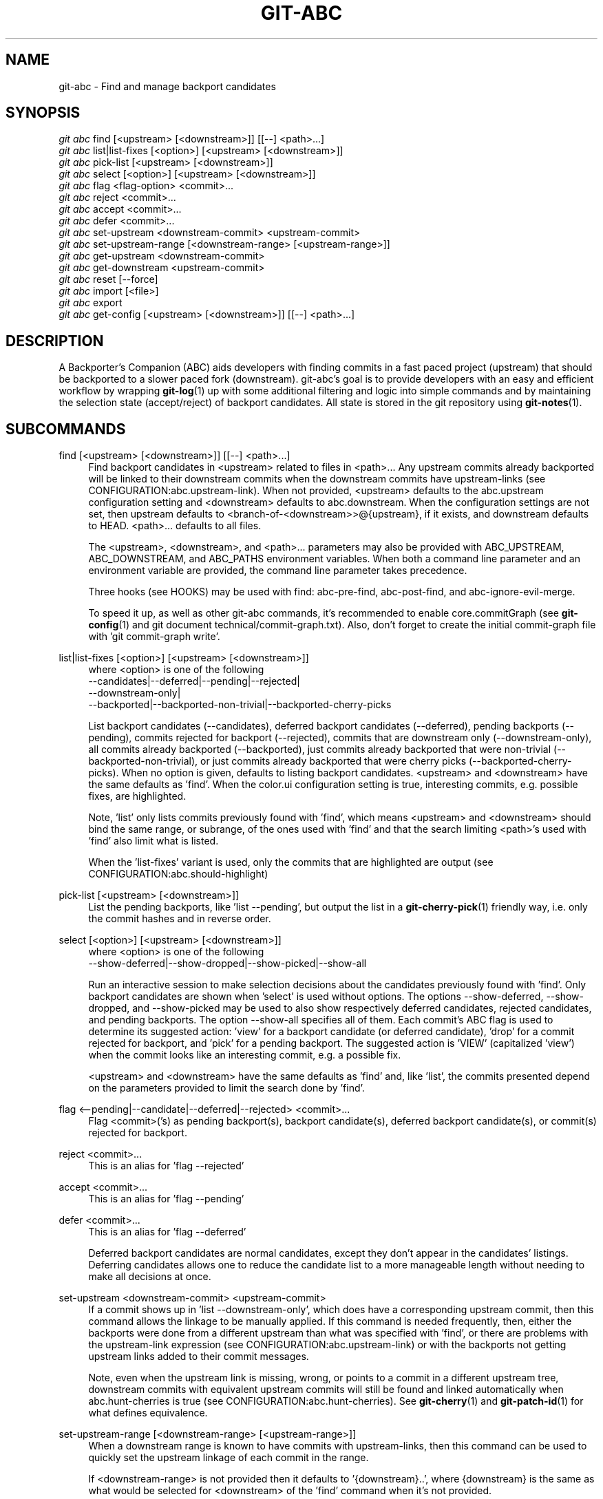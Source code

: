 .TH "GIT\-ABC" "1" "2020-03-23" "" "Local man page"
.nh
.ad l
.SH "NAME"
git-abc \- Find and manage backport candidates
.SH "SYNOPSIS"
.sp
.nf
\fIgit abc\fR find [<upstream> [<downstream>]] [[--] <path>...]
\fIgit abc\fR list|list-fixes [<option>] [<upstream> [<downstream>]]
\fIgit abc\fR pick-list [<upstream> [<downstream>]]
\fIgit abc\fR select [<option>] [<upstream> [<downstream>]]
\fIgit abc\fR flag <flag-option> <commit>...
\fIgit abc\fR reject <commit>...
\fIgit abc\fR accept <commit>...
\fIgit abc\fR defer <commit>...
\fIgit abc\fR set-upstream <downstream-commit> <upstream-commit>
\fIgit abc\fR set-upstream-range [<downstream-range> [<upstream-range>]]
\fIgit abc\fR get-upstream <downstream-commit>
\fIgit abc\fR get-downstream <upstream-commit>
\fIgit abc\fR reset [--force]
\fIgit abc\fR import [<file>]
\fIgit abc\fR export
\fIgit abc\fR get-config [<upstream> [<downstream>]] [[--] <path>...]
.fi
.SH "DESCRIPTION"
A Backporter's Companion (ABC) aids developers with finding commits in a fast paced project (upstream) that should be backported to a slower paced fork (downstream).
git-abc's goal is to provide developers with an easy and efficient workflow by wrapping \fBgit-log\fR(1) up with some additional filtering and logic into simple commands and by maintaining the selection state (accept/reject) of backport candidates.
All state is stored in the git repository using \fBgit-notes\fR(1).
.SH "SUBCOMMANDS"
.PP
find [<upstream> [<downstream>]] [[--] <path>...]
.RS 4
Find backport candidates in <upstream> related to files in <path>...
Any upstream commits already backported will be linked to their downstream commits when the downstream commits have upstream-links (see CONFIGURATION:abc.upstream-link).
When not provided, <upstream> defaults to the abc.upstream configuration setting and <downstream> defaults to abc.downstream.
When the configuration settings are not set, then upstream defaults to <branch-of-<downstream>>@{upstream}, if it exists, and downstream defaults to HEAD.
<path>... defaults to all files.
.sp
The <upstream>, <downstream>, and <path>... parameters may also be provided with ABC_UPSTREAM, ABC_DOWNSTREAM, and ABC_PATHS environment variables.
When both a command line parameter and an environment variable are provided, the command line parameter takes precedence.
.sp
Three hooks (see HOOKS) may be used with find: abc-pre-find, abc-post-find, and abc-ignore-evil-merge.
.sp
To speed it up, as well as other git-abc commands, it's recommended to enable core.commitGraph (see \fBgit-config\fR(1) and git document technical/commit-graph.txt).
Also, don't forget to create the initial commit-graph file with 'git commit-graph write'.
.RE
.PP
list|list-fixes [<option>] [<upstream> [<downstream>]]
.RS 4
.nf
where <option> is one of the following
--candidates|--deferred|--pending|--rejected|
--downstream-only|
--backported|--backported-non-trivial|--backported-cherry-picks
.fi
.sp
List backport candidates (--candidates), deferred backport candidates (--deferred), pending backports (--pending), commits rejected for backport (--rejected), commits that are downstream only (--downstream-only), all commits already backported (--backported), just commits already backported that were non-trivial (--backported-non-trivial), or just commits already backported that were cherry picks (--backported-cherry-picks).
When no option is given, defaults to listing backport candidates.
<upstream> and <downstream> have the same defaults as 'find'.
When the color.ui configuration setting is true, interesting commits, e.g. possible fixes, are highlighted.
.sp
Note, 'list' only lists commits previously found with 'find', which means <upstream> and <downstream> should bind the same range, or subrange, of the ones used with 'find' and that the search limiting <path>'s used with 'find' also limit what is listed.
.sp
When the 'list-fixes' variant is used, only the commits that are highlighted are output (see CONFIGURATION:abc.should-highlight)
.RE
.PP
pick-list [<upstream> [<downstream>]]
.RS 4
List the pending backports, like 'list --pending', but output the list in a \fBgit-cherry-pick\fR(1) friendly way, i.e. only the commit hashes and in reverse order.
.RE
.PP
select [<option>] [<upstream> [<downstream>]]
.RS 4
.nf
where <option> is one of the following
--show-deferred|--show-dropped|--show-picked|--show-all
.fi
.sp
Run an interactive session to make selection decisions about the candidates previously found with 'find'.
Only backport candidates are shown when 'select' is used without options.
The options --show-deferred, --show-dropped, and --show-picked may be used to also show respectively deferred candidates, rejected candidates, and pending backports.
The option --show-all specifies all of them.
Each commit's ABC flag is used to determine its suggested action: \(cqview' for a backport candidate (or deferred candidate), 'drop' for a commit rejected for backport, and 'pick' for a pending backport.
The suggested action is 'VIEW' (capitalized 'view') when the commit looks like an interesting commit, e.g. a possible fix.
.sp
<upstream> and <downstream> have the same defaults as 'find' and, like 'list', the commits presented depend on the parameters provided to limit the search done by 'find'.
.RE
.PP
flag <--pending|--candidate|--deferred|--rejected> <commit>...
.RS 4
Flag <commit>('s) as pending backport(s), backport candidate(s), deferred backport candidate(s), or commit(s) rejected for backport.
.RE
.PP
reject <commit>...
.RS 4
This is an alias for 'flag --rejected'
.RE
.PP
accept <commit>...
.RS 4
This is an alias for 'flag --pending'
.RE
.PP
defer <commit>...
.RS 4
This is an alias for 'flag --deferred'
.sp
Deferred backport candidates are normal candidates, except they don't appear in the candidates' listings.
Deferring candidates allows one to reduce the candidate list to a more manageable length without needing to make all decisions at once.
.RE
.PP
set-upstream <downstream-commit> <upstream-commit>
.RS 4
If a commit shows up in 'list --downstream-only', which does have a corresponding upstream commit, then this command allows the linkage to be manually applied.
If this command is needed frequently, then, either the backports were done from a different upstream than what was specified with 'find', or there are problems with the upstream-link expression (see CONFIGURATION:abc.upstream-link) or with the backports not getting upstream links added to their commit messages.
.sp
Note, even when the upstream link is missing, wrong, or points to a commit in a different upstream tree, downstream commits with equivalent upstream commits will still be found and linked automatically when abc.hunt-cherries is true (see CONFIGURATION:abc.hunt-cherries).
See \fBgit-cherry\fR(1) and \fBgit-patch-id\fR(1) for what defines equivalence.
.RE
.PP
set-upstream-range [<downstream-range> [<upstream-range>]]
.RS 4
When a downstream range is known to have commits with upstream-links, then this command can be used to quickly set the upstream linkage of each commit in the range.
.sp
If <downstream-range> is not provided then it defaults to '{downstream}..',  where {downstream} is the same as what would be selected for <downstream> of the 'find' command when it's not provided.
.sp
If <upstream-range> is provided, then range checking will be enabled, even if abc.range-checks is false (see CONFIGURATION:abc.range-checks), and each linkage will be checked against the given upstream range.
set-upstream-range may take much more time to complete when given an upstream range.
To speed it up, as well as other git-abc commands, it's recommended to enable core.commitGraph (see \fBgit-config\fR(1) and git document technical/commit-graph.txt).
Also, don't forget to create the initial commit-graph file with 'git commit-graph write'.
.sp
When true, abc.hunt-cherries (see CONFIGURATION:abc.hunt-cherries) will enable cherry-pick searching, just as it does for the 'find' command.
However 'find' should be run first with the upstream that should be searched for the potential cherry-picks.
.RE
.PP
get-upstream <downstream-commit>
.RS 4
Output the corresponding upstream commit for <downstream-commit>.
.RE
.PP
get-downstream <upstream-commit>
.RS 4
Output the corresponding downstream commit for <upstream-commit>.
If the downstream commit is not already known by git-abc then 'get-downstream' will search for it by checking all the commits on the downstream branch for an upstream link containing the given upstream commit.
If the downstream commit is found, then the linkage is stored within the current namespace in order to speed up the next lookup.
.RE
.PP
reset [--force]
.RS 4
Clear all ABC flags.
--force or -f forces clearing without a final "are you sure?" prompting.
.RE
.PP
import [<file>]
.RS 4
Import flag settings from <file>, if given, otherwise from stdin.
.RE
.PP
export
.RS 4
Export flag settings to stdout.
.RE
.PP
get-config [<upstream> [<downstream>]] [[--] <path>...]
.RS 4
Display the configuration variables determined from the environment and git configuration.
The {upstream} and {downstream} displayed are the same as would be selected with the other commands such as 'find' and 'list' when given the same input.
The configuration is output with shell quoting, ready to be import to the callers environment.
.RE
.SH "HOOKS"
.PP
Hooks are programs you can place in a hooks directory to trigger actions at certain points in git’s execution (see \fBgithooks\fR(5)).
Hooks that don’t have the executable bit set are ignored.
The default hooks directory for git-abc is \fB$GIT_DIR/hooks\fR, but that can be changed via the abc.hook-path configuration variable (see CONFIGURATION:abc.hook-path).
git-abc changes its current working directory to the root of the working tree, so all hooks are executed from there.
Additionally, all hooks are started with all git-abc configuration environment variables (see ENVIRONMENT) set with the current configuration.
Hooks may also get their input from command-line arguments and stdin.
See the documentation for each hook below for details.
.RE
.PP
abc-pre-find
.RS 4
This hook runs once right before 'find' is run.
abc-pre-find does not take any command-line arguments, nor read from stdin.
abc-pre-find exits with zero (0) when it successful completes.
If abc-pre-find exits with a non-zero exit code, then it failed, and 'find' will be aborted.
This hook is good for preparing the upstream and downstream branches for 'find'.
.RE
.PP
abc-post-find
.RS 4
This hook runs once right after 'find' is run.
abc-post-find does not take any command-line arguments, nor read from stdin.
abc-post-find exits with zero (0) when it successful completes and non-zero otherwise.
This hook is good for immediately rejecting candidate commits that are known to be unwanted.
.RE
.PP
abc-ignore-evil-merge
.RS 4
This hook runs once for each file containing "evil" changes of an "evil" merge (see \fBgitglossary\fR(7):\fBevil merge\fR).
abc-ignore-evil-merge does not read from stdin, but it takes four command line arguments, which are:
.sp
.nf
    commit:     The full commit hash of the "evil" merge commit
    their_file: The file name of the "their" side of the merge where the "evil" change was made
    our_file:   The file name of the "our" side of the merge where the "evil" change was made
    flags:      Either "r", "a", or "ra", where "r" means there are "evil" removals, "a" means
                there are "evil" additions, and "ra" means there are both
.fi
.sp
If the exit code is zero (0), then the "evil" merge may be ignored.
If the exit code is non-zero, then, either the hook failed, or the "evil" merge cannot be ignored.
In either non-zero exit code case, git-abc will not ignore the "evil" merge.
This hook is good for eliminating merge commits from the candidate list that are known to be safe.
For example, if the "evil" changes are only whitespace.
.sp
Sample hook scripts are in the hooks directory of the git-abc git repository.
.RE
.SH CONFIGURATION
.PP
abc.upstream
.RS 4
The upstream revision pointer, see \fBgitrevisions\fR(7).
.sp
The ABC_UPSTREAM environment variable may be used to override this config.
.RE
.PP
abc.downstream
.RS 4
The downstream revision pointer, see \fBgitrevisions\fR(7).
.sp
The ABC_DOWNSTREAM environment variable may be used to override this config.
.RE
.PP
abc.namespace
.RS 4
The name of the namespace to use.
The name may not contain '/'.
(Internally this name will be prefixed with refs/notes/ and used as a \fBgit-notes\fR(1) ref.) The default is 'git-abc'
.sp
The ABC_NAMESPACE environment variable may be used to override this config.
.RE
.PP
abc.should-highlight
.RS 4
Double comma (,,) separated list of <place-holders>:<regex> pairs used to identify interesting commits, e.g. possible fixes.
<place-holders> are git pretty format place holders (see \fBgit-log\fR(1) PRETTY FORMATS).
When listing commits, each commit will have each set of place holders checked with its extended regular expression <regex>.
If there's a match, then the commit is highlighted as an interesting commit.
The default is:
.sp
.nf
  '%s:fix|Fix|FIX|Revert,,%b:^[Cc][Cc]: *<?[Ss]table[@ ]|^[Ff]ixes: *[0-9a-f]'
.fi
.sp
The ABC_SHOULD_HIGHLIGHT environment variable may be used to override this config.
.RE
.PP
abc.upstream-link
.RS 4
Double comma (,,) separated list of <place-holders>:<regex> pairs used to identify upstream links, which are references embedded in downstream commits that point to their corresponding upstream commits.
<place-holders> are git pretty format place holders (see \fBgit-log\fR(1) PRETTY FORMATS).
When looking for a corresponding upstream commit, the downstream commit will have each set of place holders checked with its extended regular expression <regex>.
If there's a match, then the match is used for the upstream link.
The default is:
.sp
.nf
  '%b:^commit ([0-9a-f]{40})$,,%b:^\\(cherry picked from commit ([0-9a-f]{40})\\)$'
.fi
.sp
The ABC_UPSTREAM_LINK environment variable may be used to override this config.
.RE
.PP
abc.hunt-cherries
.RS 4
Try harder to find cherry-picks, including ones that have missing or malformed upstream links, or that have upstream links pointing to commits in a different tree than has been specified as <upstream>.
This is expensive to do, so it's off ('false') by default.
To enable, set to 'true'.
.sp
The ABC_HUNT_CHERRIES environment variable may be used to override this config.
.RE
.PP
abc.range-checks
.RS 4
Ensure commits are members of their expected commit ranges (i.e. they're on the upstream or downstream branches).
Error out on unexpected user input and warn on unexpected upstream links.
This defaults to enabled ('true') when core.commitGraph (see \fBgit-config\fR(1) and git document technical/commit-graph.txt) is enabled, and defaults to 'false' otherwise.
These checks are a bit expensive to do.
When speed is more important, the checks may be disabled by setting this config to 'false'.
.sp
The ABC_RANGE_CHECKS environment variable may be used to override this config.
.RE
.PP
abc.todo-path
.RS 4
The path of the directory to create (if it doesn't already exist) and use for the todo file needed when editing the backport candidate list with 'select'.
The default is:
.sp
.nf
  "$GIT_DIR/git-abc-todo"
.fi
.sp
The ABC_TODO_PATH environment variable may be used to override this config.
.RE
.PP
abc.hook-path
.RS 4
The path of the directory where the git-abc hooks (see HOOKS) reside.
The default is:
.sp
.nf
  "$GIT_DIR/hooks"
.fi
.sp
The ABC_HOOK_PATH environment variable may be used to override this config.
.RE
.SH "ENVIRONMENT"
.nf
ABC_NAMESPACE
ABC_TODO_PATH
ABC_HOOK_PATH
ABC_SHOULD_HIGHLIGHT
ABC_UPSTREAM_LINK
ABC_HUNT_CHERRIES
ABC_RANGE_CHECKS
ABC_UPSTREAM
ABC_DOWNSTREAM
ABC_PATHS
.fi
